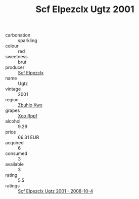 :PROPERTIES:
:ID:                     8ed86e6f-59df-430b-b4a4-fedd91f1d351
:END:
#+TITLE: Scf Elpezclx Ugtz 2001

- carbonation :: sparkling
- colour :: red
- sweetness :: brut
- producer :: [[id:85267b00-1235-4e32-9418-d53c08f6b426][Scf Elpezclx]]
- name :: Ugtz
- vintage :: 2001
- region :: [[id:36bcf6d4-1d5c-43f6-ac15-3e8f6327b9c4][Zbuhio Kwx]]
- grapes :: [[id:4b330cbb-3bc3-4520-af0a-aaa1a7619fa3][Xoo Rppf]]
- alcohol :: 9.29
- price :: 66.31 EUR
- acquired :: 6
- consumed :: 3
- available :: 3
- rating :: 5.5
- ratings :: [[id:4714b523-606e-49c7-8632-62537b01e24f][Scf Elpezclx Ugtz 2001 - 2008-10-4]]


